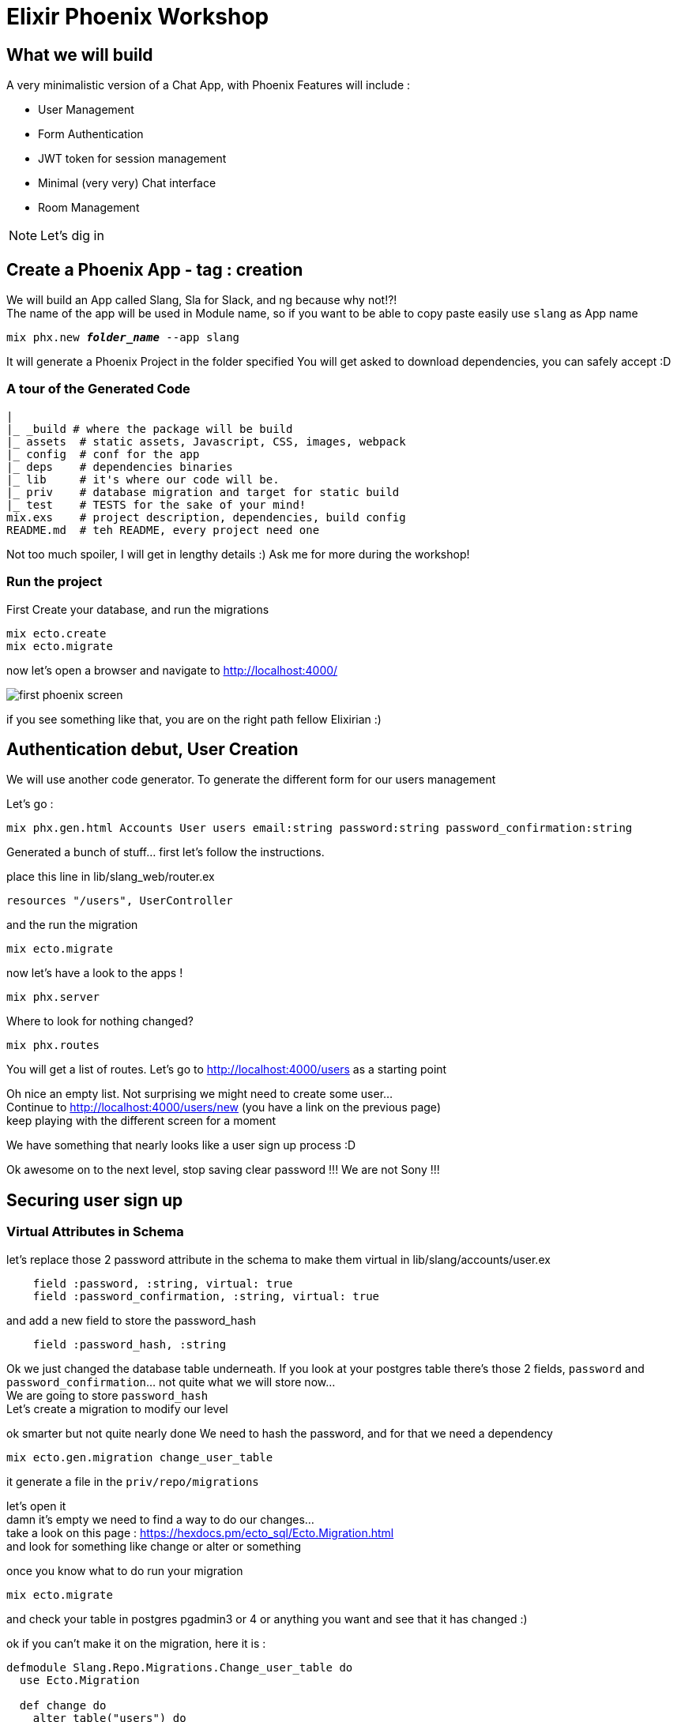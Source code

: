 :source-highlighter: highlightjs
:highlightjsdir: highlight
:imagesdir: pictures

= Elixir Phoenix Workshop

== What we will build

A very minimalistic version of a Chat App, with Phoenix
Features will include : 

- User Management
- Form Authentication
- JWT token for session management
- Minimal (very very) Chat interface
- Room Management

NOTE: Let's dig in

== Create a Phoenix App - tag : creation

We will build an App called Slang, Sla for Slack, and ng because why not!?! +
The name of the app will be used in Module name, so if you want to be able to copy paste easily use `slang` as App name

[source language='shell',subs="+quotes,+macros"]
----
mix phx.new *_folder_name_* --app slang
----

It will generate a Phoenix Project in the folder specified
You will get asked to download dependencies, you can safely accept :D

=== A tour of the Generated Code

[source, subs="+quotes,+macros"]
----
|
|_ \_build # where the package will be build
|_ assets  # static assets, Javascript, CSS, images, webpack
|_ config  # conf for the app
|_ deps    # dependencies binaries
|_ lib     # it's where our code will be.
|_ priv    # database migration and target for static build
|_ test    # TESTS for the sake of your mind!
mix.exs    # project description, dependencies, build config
README.md  # teh README, every project need one
----
Not too much spoiler, I will get in lengthy details :) Ask me for more during the workshop!

=== Run the project

First Create your database, and run the migrations
[source language='shell',subs="+quotes,+macros"]
----
mix ecto.create
mix ecto.migrate
----


now let's open a browser and navigate to http://localhost:4000/

image::first_phoenix_screen.png[]

if you see something like that, you are on the right path fellow Elixirian :)

== Authentication debut, User Creation 

We will use another code generator.
To generate the different form for our users management

Let's go : 
[source language='shell',subs="+quotes,+macros"]
----
mix phx.gen.html Accounts User users email:string password:string password_confirmation:string
----

Generated a bunch of stuff... first let's follow the instructions.

place this line in lib/slang_web/router.ex
[source language='elixir',subs="+quotes,+macros"]
----
resources "/users", UserController
----


and the run the migration
[source language='shell',subs="+quotes,+macros"]
----
mix ecto.migrate
----

now let's have a look to the apps !

[source language='shell',subs="+quotes,+macros"]
----
mix phx.server
----

Where to look for nothing changed?

[source language='shell',subs="+quotes,+macros"]
----
mix phx.routes
----
You will get a list of routes.
Let's go to http://localhost:4000/users[^] as a starting point

Oh nice an empty list.
Not surprising we might need to create some user... + 
Continue to http://localhost:4000/users/new[^] (you have a link on the previous page) +
keep playing with the different screen for a moment

We have something that nearly looks like a user sign up process :D

Ok awesome on to the next level, stop saving clear password !!! We are not Sony !!! 

== Securing user sign up

=== Virtual Attributes in Schema

let's replace those 2 password attribute in the schema to make them virtual in lib/slang/accounts/user.ex
[source language='elixir',subs="+quotes,+macros"]
----
    field :password, :string, virtual: true
    field :password_confirmation, :string, virtual: true
----
and add a new field to store the password_hash
[source language='elixir',subs="+quotes,+macros"]
----
    field :password_hash, :string
----

Ok we just changed the database table underneath.
If you look at your postgres table there's those 2 fields, `password` and `password_confirmation`... not quite what we will store now... +
We are going to store `password_hash` +
Let's create a migration to modify our level

ok smarter but not quite nearly done
We need to hash the password, and for that we need a dependency

[source language='shell',subs="+quotes,+macros"]
----
mix ecto.gen.migration change_user_table
----
it generate a file in the `priv/repo/migrations`

let's open it +
damn it's empty we need to find a way to do our changes... +
take a look on this page : https://hexdocs.pm/ecto_sql/Ecto.Migration.html[^] +
and look for something like change or alter or something

once you know what to do run your migration
[source language='shell',subs="+quotes,+macros"]
----
mix ecto.migrate
----

and check your table in postgres pgadmin3 or 4 or anything you want and see that it has changed :)

ok if you can't make it on the migration, here it is :
[source language='elixir',subs="+quotes,+macros"]
----
defmodule Slang.Repo.Migrations.Change_user_table do
  use Ecto.Migration

  def change do
    alter table("users") do
      add :password_hash, :text
      remove :password
      remove :password_confirmation
    end
  end
end
----









=== Hashing the password

let's open mix.exs and add a dependency to hash password
[source language='elixir',subs="+quotes,+macros"]
----
  defp deps do
    [
    ...
        {:comeonin, "~> 4.0"},
        {:bcrypt_elixir, "~> 0.12"},	
    ...
    ]
----

now get those new dependencies and restart our dev environment
[source language='shell',subs="+quotes,+macros"]
----
mix deps.get
mix phx.server
----
And we are back up :D

Let's hash this password !

We will do that in the changeset of the schema. +
Changesets allow filtering, casting, validation and definition of constraints when manipulating structs +
When we want to create a record in the database we just pass a Map describing the schema through a changeset pipeline and forward that to the Repo
The Repo is the "instance" that handles the order we pass to the database.

Ok back to our little complicated changeset.
replace the current changeset in the User Schema `lib/slang/accounts/user.ex` by this
[source language='elixir',subs="+quotes,+macros"]
----
  alias Slang.Accounts.User

  @doc false
  def changeset(%User{} = user, attrs) do
    user
    |> cast(attrs, [:email, :password, :password_confirmation])
    |> validate_required([:email, :password, :password_confirmation])
    |> validate_format(:email, ~r/@/) # Check that email is valid
    |> validate_length(:password, min: 8) # Check that password length is >= 8 
    |> validate_confirmation(:password) # Check that password === password_confirmation
    |> unique_constraint(:email)
    |> put_password_hash # Add put_password_hash to changeset pipeline
  end

  defp put_password_hash(changeset) do
    case changeset do
      %Ecto.Changeset{valid?: true, changes: %{password: pass}}
        ->
          put_change(changeset, :password_hash, Comeonin.Bcrypt.hashpwsalt(pass))
      _ ->
          changeset
    end
  end
----
What does it do ?

the alias is a macro that enable the compiler to use the User Schema inside the changeset itself. It's like an import in other language

- cast : will compare types of the map attributes(attrs) and the types of the User schema
- validate_required : check that everything has been set in the map
- validate_format : validate that the email as a @ somewhere
- validate_length : makes it more complicated to set a password....
- validate_confirmation : will compare the `password` and `password_confirmation`, it's a build in validator... Neat huh?
- unique_constraint : verify that email isn't already registered
- put_password_hash : it's our user defined function bellow

put_password_hash verify that the changeset is valid with an awesome pattern match that verify things andcat same time assign password to pass +
then use Comeonin (our new dependency) to hash the password and return a new changeset with the password_hash attributes set correctly with the hash

tag after those changes is `hashing_password`

pfffewwww... not a bad thing done

Now we can create a user and store it's hashed password and life is good and create, except we have no screen to login !

=== Login Screen 

We will play with phoenix forms and understand how router forms controllers and views interact ! How supremely excited it is ! (is that too much?)

Let's take a look at this http://localhost:4000/users/new[^]

I'd say that it look close to a login screen...
We'll use that as a base for our new login screen !

But first let's create a url for this login page, in `lib/slang_web/router.ex`

Before we change something let me give you some kind of explanations +
How is this router working :

First thing we notice is that pipeline, 
[source language='elixir',subs="+quotes,+macros"]
----
  pipeline :browser do
    plug :accepts, ["html"]
    plug :fetch_session
    plug :fetch_flash
    plug :protect_from_forgery
    plug :put_secure_browser_headers
  end
----

What's a pipeline?
As it's name let think it's a pipeline through which every request entering phoenix will transit.
Each step of the pipeline is an elixir plug. A plug is A specification for composable modules between web applications, this is the building block of nearly every web application in Elixir.

so here we will go through:

- verifiy that the request speaks html
- attach the session to the connection (req/resp in phoenix) +
  the session is stored in a JWT token as a cookie comming from the browser. yes we are stateless by default :D
- attach the flash message - specific part of the session to store message for the user, +
  it's a build in mechanism in phoenix - we want to display messages to our user when an action is done during a navigation (saving a form for example)
- protect_from_forgery is pretty explicit - it protects from forgery :)
- secure the browser headers - another security plug to protect the users and the app.

Next in the router is another pipeline used for api - we will see that later in the workshop

Then comes this Scope :
[source language='elixir',subs="+quotes,+macros"]
----
  scope "/", SlangWeb do
    pipe_through :browser

    get "/", PageController, :index

    resources "/users", UserController

  end
----

Ok the scope is where the actual routing is done
as you can see this is where we use our browser pipeline.






=== Managing JWT Token with Guardian



[source language='elixir',subs="+quotes,+macros"]
----
----
[source language='shell',subs="+quotes,+macros"]
----
----

[source language='shell',subs="+quotes,+macros"]
----
mix phx.gen.html Chat Room rooms name:string description:string
----
[source language='shell',subs="+quotes,+macros"]
----
mix phx.gen.html Chat Message messages text:string sender_id:references:users room_id:references:rooms
----



And remember, Keep Elixiring :)
